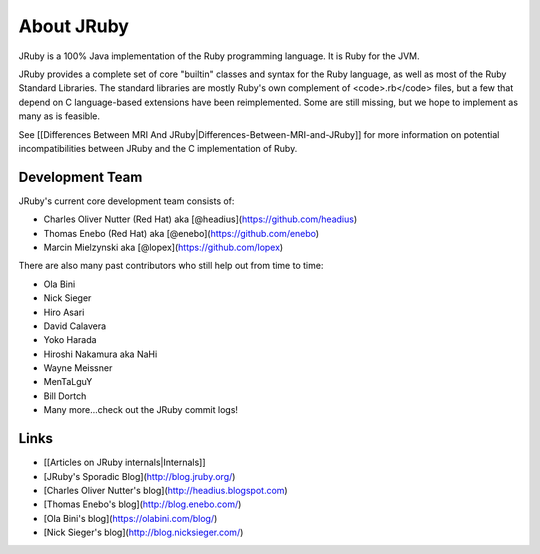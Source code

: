 About JRuby
===========

JRuby is a 100% Java implementation of the Ruby programming language. It is Ruby for the JVM.

JRuby provides a complete set of core "builtin" classes and syntax for the Ruby language, as well as most of the Ruby Standard Libraries. The standard libraries are mostly Ruby's own complement of <code>.rb</code> files, but a few that depend on C language-based extensions have been reimplemented. Some are still missing, but we hope to implement as many as is feasible.

See [[Differences Between MRI And JRuby|Differences-Between-MRI-and-JRuby]] for more information on potential incompatibilities between JRuby and the C implementation of Ruby.

Development Team
----------------

JRuby's current core development team consists of:

* Charles Oliver Nutter (Red Hat) aka [@headius](https://github.com/headius)
* Thomas Enebo (Red Hat) aka [@enebo](https://github.com/enebo)
* Marcin Mielzynski aka [@lopex](https://github.com/lopex)

There are also many past contributors who still help out from time to time:

* Ola Bini
* Nick Sieger
* Hiro Asari
* David Calavera
* Yoko Harada
* Hiroshi Nakamura aka NaHi
* Wayne Meissner
* MenTaLguY
* Bill Dortch
* Many more...check out the JRuby commit logs!

Links
-----

* [[Articles on JRuby internals|Internals]]
* [JRuby's Sporadic Blog](http://blog.jruby.org/)
* [Charles Oliver Nutter's blog](http://headius.blogspot.com)
* [Thomas Enebo's blog](http://blog.enebo.com/)
* [Ola Bini's blog](https://olabini.com/blog/)
* [Nick Sieger's blog](http://blog.nicksieger.com/)